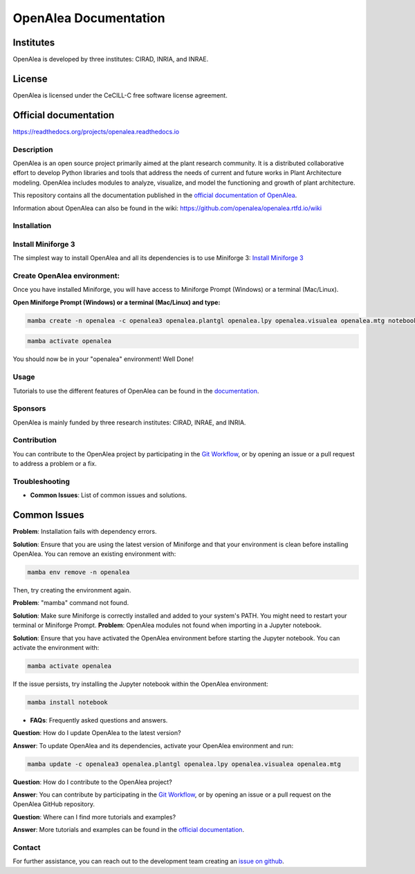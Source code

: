 ======================
OpenAlea Documentation
======================

.. image:: https://readthedocs.org/projects/openalea/badge/?version=latest
   :target: https://openalea.readthedocs.io/en/latest/?badge=latest
   :alt: Documentation Status

Institutes
----------

OpenAlea is developed by three institutes: CIRAD, INRIA, and INRAE.

License
-------

OpenAlea is licensed under the CeCILL-C free software license agreement.

Official documentation
----------------------

https://readthedocs.org/projects/openalea.readthedocs.io

Description
===========

OpenAlea is an open source project primarily aimed at the plant research community. It is a distributed collaborative effort to develop Python libraries and tools that address the needs of current and future works in Plant Architecture modeling. OpenAlea includes modules to analyze, visualize, and model the functioning and growth of plant architecture.

This repository contains all the documentation published in the `official documentation of OpenAlea <https://readthedocs.org/projects/openalea.readthedocs.io/en/latest>`_.

Information about OpenAlea can also be found in the wiki: https://github.com/openalea/openalea.rtfd.io/wiki

Installation
============

Install Miniforge 3
===================

The simplest way to install OpenAlea and all its dependencies is to use Miniforge 3:
`Install Miniforge 3 <https://github.com/conda-forge/miniforge>`_

Create OpenAlea environment:
=============================

Once you have installed Miniforge, you will have access to Miniforge Prompt (Windows) or a terminal (Mac/Linux).

**Open Miniforge Prompt (Windows) or a terminal (Mac/Linux) and type:**

.. code-block:: bash

   mamba create -n openalea -c openalea3 openalea.plantgl openalea.lpy openalea.visualea openalea.mtg notebook -y

.. code-block:: bash

   mamba activate openalea

You should now be in your "openalea" environment! Well Done!

Usage
=====

Tutorials to use the different features of OpenAlea can be found in the `documentation <https://openalea.readthedocs.io/en/latest/tutorials/index.html>`_.

Sponsors
========

OpenAlea is mainly funded by three research institutes: CIRAD, INRAE, and INRIA.

Contribution
============

You can contribute to the OpenAlea project by participating in the `Git Workflow <http://virtualplants.github.io/contribute/devel/git-workflow.html>`_, or by opening an issue or a pull request to address a problem or a fix.

Troubleshooting
===============

- **Common Issues**: List of common issues and solutions.

Common Issues
-------------

**Problem**: Installation fails with dependency errors.

**Solution**: Ensure that you are using the latest version of Miniforge and that your environment is clean before installing OpenAlea. You can remove an existing environment with:

.. code-block:: bash

   mamba env remove -n openalea

Then, try creating the environment again.

**Problem**: "mamba" command not found.

**Solution**: Make sure Miniforge is correctly installed and added to your system's PATH. You might need to restart your terminal or Miniforge Prompt.
**Problem**: OpenAlea modules not found when importing in a Jupyter notebook.

**Solution**: Ensure that you have activated the OpenAlea environment before starting the Jupyter notebook. You can activate the environment with:

.. code-block:: bash

   mamba activate openalea

If the issue persists, try installing the Jupyter notebook within the OpenAlea environment:

.. code-block:: bash

   mamba install notebook


- **FAQs**: Frequently asked questions and answers.

**Question**: How do I update OpenAlea to the latest version?

**Answer**: To update OpenAlea and its dependencies, activate your OpenAlea environment and run:

.. code-block:: bash

   mamba update -c openalea3 openalea.plantgl openalea.lpy openalea.visualea openalea.mtg

**Question**: How do I contribute to the OpenAlea project?

**Answer**: You can contribute by participating in the `Git Workflow <http://virtualplants.github.io/contribute/devel/git-workflow.html>`_, or by opening an issue or a pull request on the OpenAlea GitHub repository.

**Question**: Where can I find more tutorials and examples?

**Answer**: More tutorials and examples can be found in the `official documentation <https://openalea.readthedocs.io/en/latest/tutorials/index.html>`_.



Contact
=======

For further assistance, you can reach out to the development team creating an `issue on github <https://github.com/openalea/openalea/issues>`_.
